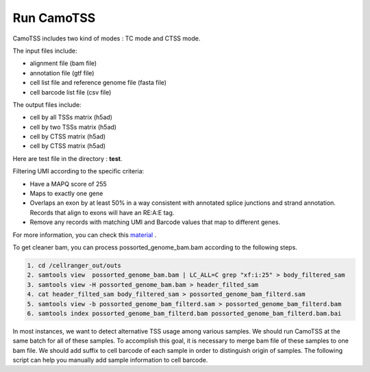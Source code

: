 ==============
Run CamoTSS
==============

CamoTSS includes two kind of modes : TC mode and CTSS mode. 

The input files include:

* alignment file (bam file)
* annotation file (gtf file)
* cell list file and reference genome file (fasta file)
* cell barcode list file (csv file)

The output files include:

* cell by all TSSs matrix (h5ad)
* cell by two TSSs matrix (h5ad) 
* cell by CTSS matrix (h5ad)
* cell by CTSS matrix (h5ad) 

Here are test file in the directory : **test**.  



Filtering UMI according to the specific criteria:

.. code-block:: html

* Have a MAPQ score of 255
* Maps to exactly one gene
* Overlaps an exon by at least 50% in a way consistent with annotated splice junctions and strand annotation. Records that align to exons will have an RE:A:E tag.
* Remove any records with matching UMI and Barcode values that map to different genes.


For more information, you can check this material_ .

.. _material: https://www.10xgenomics.com/resources/analysis-guides/tutorial-navigating-10x-barcoded-bam-files

To get cleaner bam, you can process possorted_genome_bam.bam according to the following steps.

.. code-block:: linux

   1. cd /cellranger_out/outs
   2. samtools view  possorted_genome_bam.bam | LC_ALL=C grep "xf:i:25" > body_filtered_sam
   3. samtools view -H possorted_genome_bam.bam > header_filted_sam
   4. cat header_filted_sam body_filtered_sam > possorted_genome_bam_filterd.sam
   5. samtools view -b possorted_genome_bam_filterd.sam > possorted_genome_bam_filterd.bam
   6. samtools index possorted_genome_bam_filterd.bam possorted_genome_bam_filterd.bam.bai

In most instances, we want to detect alternative TSS usage among various samples.
We should run CamoTSS at the same batch for all of these samples.
To accomplish this goal, it is necessary to merge bam file of these samples to one bam file.
We should add suffix to cell barcode of each sample in order to distinguish origin of samples.
The following script can help you manually add sample information to cell barcode.


